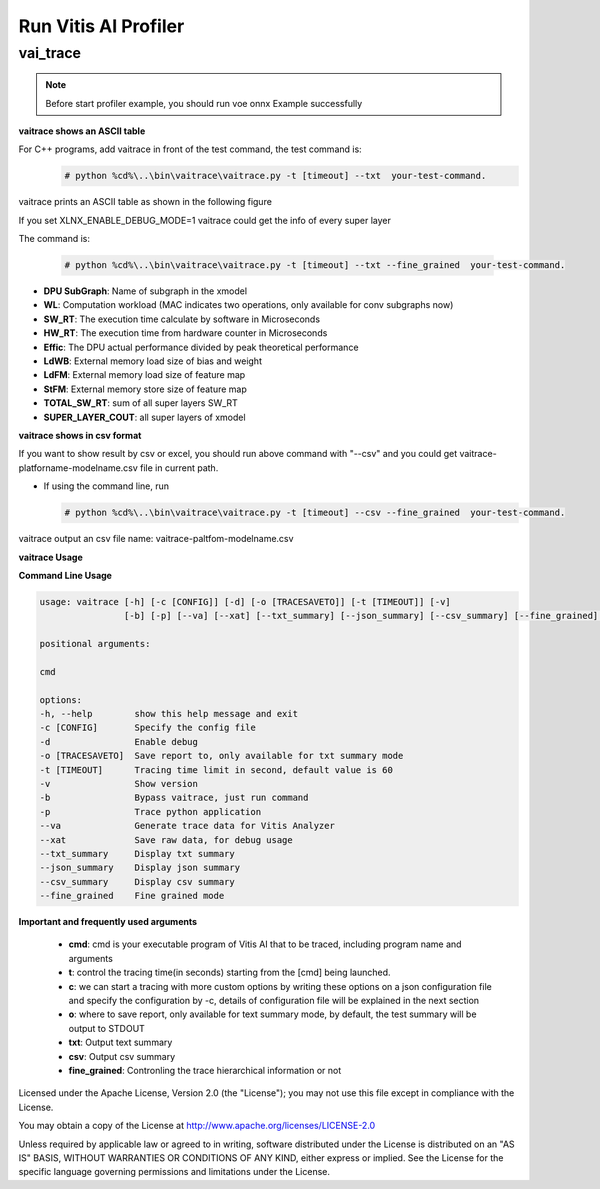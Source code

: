 Run Vitis AI Profiler
=====================

vai_trace
---------

.. Note::
    
    Before start profiler example, you should run voe onnx Example successfully

**vaitrace shows an ASCII table**

For C++ programs, add vaitrace in front of the test command, the test command is:
  .. code-block:: bash
    
    # python %cd%\..\bin\vaitrace\vaitrace.py -t [timeout] --txt  your-test-command.
  
vaitrace prints an ASCII table as shown in the following figure

.. image:: ../images/profiler-txt.png
   :width: 1600px
   :alt: vaitrace --txt block diagram

If you set XLNX_ENABLE_DEBUG_MODE=1 vaitrace could get the info of every super layer

The command is:

  .. code-block:: bash

    # python %cd%\..\bin\vaitrace\vaitrace.py -t [timeout] --txt --fine_grained  your-test-command.

* **DPU SubGraph**: Name of subgraph in the xmodel
* **WL**: Computation workload (MAC indicates two operations, only available for conv subgraphs now)
* **SW_RT**: The execution time calculate by software in Microseconds
* **HW_RT**: The execution time from hardware counter in Microseconds
* **Effic**: The DPU actual performance divided by peak theoretical performance
* **LdWB**: External memory load size of bias and weight
* **LdFM**: External memory load size of feature map
* **StFM**: External memory store size of feature map
* **TOTAL_SW_RT**: sum of all super layers SW_RT
* **SUPER_LAYER_COUT**: all super layers of xmodel

**vaitrace shows in csv format**

If you want to show result by csv or excel, you should run above command with "--csv" and you could get 
vaitrace-platforname-modelname.csv file in current path.

* If using the command line, run 
  
  .. code-block:: bash

   # python %cd%\..\bin\vaitrace\vaitrace.py -t [timeout] --csv --fine_grained  your-test-command.

vaitrace output an csv file name: vaitrace-paltfom-modelname.csv 

**vaitrace Usage**

**Command Line Usage**
  
.. code-block:: bash
  
 usage: vaitrace [-h] [-c [CONFIG]] [-d] [-o [TRACESAVETO]] [-t [TIMEOUT]] [-v] 
                 [-b] [-p] [--va] [--xat] [--txt_summary] [--json_summary] [--csv_summary] [--fine_grained] ...
    
 positional arguments:
    
 cmd

 options:
 -h, --help        show this help message and exit
 -c [CONFIG]       Specify the config file
 -d                Enable debug
 -o [TRACESAVETO]  Save report to, only available for txt summary mode
 -t [TIMEOUT]      Tracing time limit in second, default value is 60
 -v                Show version
 -b                Bypass vaitrace, just run command
 -p                Trace python application
 --va              Generate trace data for Vitis Analyzer
 --xat             Save raw data, for debug usage
 --txt_summary     Display txt summary
 --json_summary    Display json summary
 --csv_summary     Display csv summary
 --fine_grained    Fine grained mode

**Important and frequently used arguments**

 * **cmd**: cmd is your executable program of Vitis AI that to be traced, including program name and arguments
 * **t**: control the tracing time(in seconds) starting from the [cmd] being launched.
 * **c**: we can start a tracing with more custom options by writing these options on a json configuration 
   file and specify the configuration by -c, details of configuration file will be explained in the next section
 * **o**: where to save report, only available for text summary mode, by default, the test summary will be output to STDOUT
 * **txt**: Output text summary
 * **csv**: Output csv summary
 * **fine_grained**: Contronling the trace hierarchical information or not



Licensed under the Apache License, Version 2.0 (the "License"); you may not use this file
except in compliance with the License.

You may obtain a copy of the License at
http://www.apache.org/licenses/LICENSE-2.0


Unless required by applicable law or agreed to in writing, software distributed under the
License is distributed on an "AS IS" BASIS, WITHOUT WARRANTIES OR CONDITIONS OF ANY KIND,
either express or implied. See the License for the specific language governing permissions
and limitations under the License.
